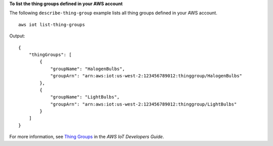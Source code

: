 **To list the thing groups defined in your AWS account**

The following ``describe-thing-group`` example lists all thing groups defined in your AWS account. ::

    aws iot list-thing-groups

Output::

    {
        "thingGroups": [
            {
                "groupName": "HalogenBulbs",
                "groupArn": "arn:aws:iot:us-west-2:123456789012:thinggroup/HalogenBulbs"
            },
            {
                "groupName": "LightBulbs",
                "groupArn": "arn:aws:iot:us-west-2:123456789012:thinggroup/LightBulbs"
            }
        ]
    }

For more information, see `Thing Groups <https://docs.aws.amazon.com/iot/latest/developerguide/thing-groups.html>`__ in the *AWS IoT Developers Guide*.

